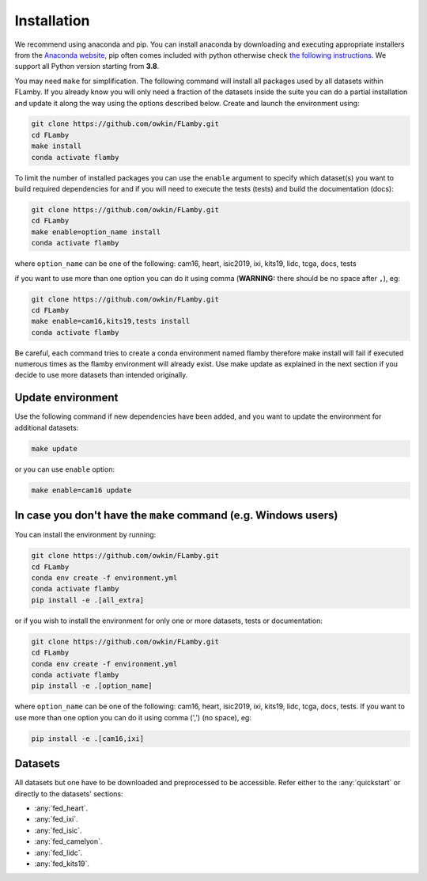 Installation
------------

We recommend using anaconda and pip. You can install anaconda by downloading and executing appropriate installers from the `Anaconda website <https://www.anaconda.com/products/distribution>`_\ , pip often comes included with python otherwise check `the following instructions <https://pip.pypa.io/en/stable/installation/>`_. We support all Python version starting from **3.8**.

You may need ``make`` for simplification. The following command will install all packages used by all datasets within FLamby. If you already know you will only need a fraction of the datasets inside the suite you can do a partial installation and update it along the way using the options described below.
Create and launch the environment using:

.. code-block:: bash

   git clone https://github.com/owkin/FLamby.git
   cd FLamby
   make install
   conda activate flamby

To limit the number of installed packages you can use the ``enable`` argument to specify which dataset(s)
you want to build required dependencies for and if you will need to execute the tests (tests) and build the documentation (docs):

.. code-block:: bash

   git clone https://github.com/owkin/FLamby.git
   cd FLamby
   make enable=option_name install
   conda activate flamby

where ``option_name`` can be one of the following:
cam16, heart, isic2019, ixi, kits19, lidc, tcga, docs, tests

if you want to use more than one option you can do it using comma
(\ **WARNING:** there should be no space after ``,``\ ), eg:

.. code-block:: bash

   git clone https://github.com/owkin/FLamby.git
   cd FLamby
   make enable=cam16,kits19,tests install
   conda activate flamby

Be careful, each command tries to create a conda environment named flamby therefore make install will fail if executed
numerous times as the flamby environment will already exist. Use make update as explained in the next section if you decide to
use more datasets than intended originally.

Update environment
^^^^^^^^^^^^^^^^^^

Use the following command if new dependencies have been added, and you want to update the environment for additional datasets:

.. code-block:: bash

   make update

or you can use ``enable`` option:

.. code-block:: bash

   make enable=cam16 update

In case you don't have the ``make`` command (e.g. Windows users)
^^^^^^^^^^^^^^^^^^^^^^^^^^^^^^^^^^^^^^^^^^^^^^^^^^^^^^^^^^^^^^^^^^^^

You can install the environment by running:

.. code-block:: bash

   git clone https://github.com/owkin/FLamby.git
   cd FLamby
   conda env create -f environment.yml
   conda activate flamby
   pip install -e .[all_extra]

or if you wish to install the environment for only one or more datasets, tests or documentation:

.. code-block:: bash

   git clone https://github.com/owkin/FLamby.git
   cd FLamby
   conda env create -f environment.yml
   conda activate flamby
   pip install -e .[option_name]

where ``option_name`` can be one of the following:
cam16, heart, isic2019, ixi, kits19, lidc, tcga, docs, tests. If you want to use more than one option you can do it
using comma (',') (no space), eg:

.. code-block:: bash

   pip install -e .[cam16,ixi]

Datasets
^^^^^^^^

All datasets but one have to be downloaded and preprocessed to be accessible. Refer either to the :any:`quickstart` or
directly to the datasets' sections:

* :any:`fed_heart`.
* :any:`fed_ixi`.
* :any:`fed_isic`.
* :any:`fed_camelyon`.
* :any:`fed_lidc`.
* :any:`fed_kits19`.